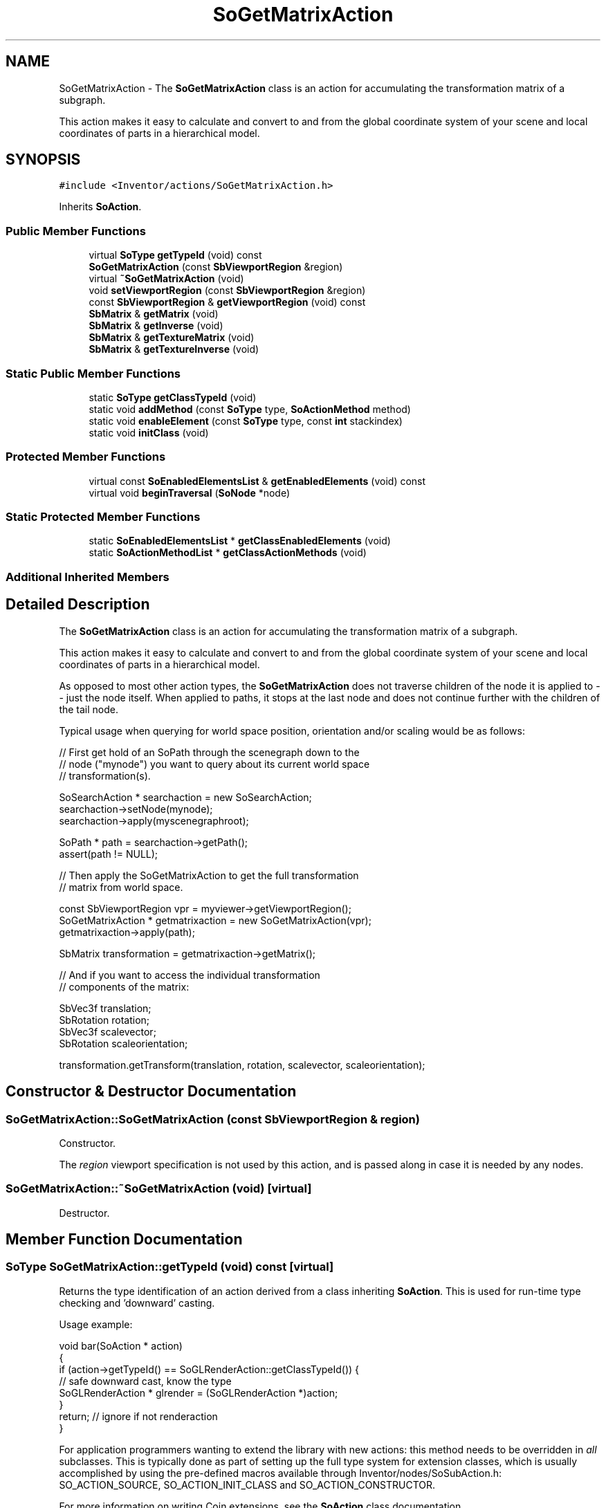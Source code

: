 .TH "SoGetMatrixAction" 3 "Sun May 28 2017" "Version 4.0.0a" "Coin" \" -*- nroff -*-
.ad l
.nh
.SH NAME
SoGetMatrixAction \- The \fBSoGetMatrixAction\fP class is an action for accumulating the transformation matrix of a subgraph\&.
.PP
This action makes it easy to calculate and convert to and from the global coordinate system of your scene and local coordinates of parts in a hierarchical model\&.  

.SH SYNOPSIS
.br
.PP
.PP
\fC#include <Inventor/actions/SoGetMatrixAction\&.h>\fP
.PP
Inherits \fBSoAction\fP\&.
.SS "Public Member Functions"

.in +1c
.ti -1c
.RI "virtual \fBSoType\fP \fBgetTypeId\fP (void) const"
.br
.ti -1c
.RI "\fBSoGetMatrixAction\fP (const \fBSbViewportRegion\fP &region)"
.br
.ti -1c
.RI "virtual \fB~SoGetMatrixAction\fP (void)"
.br
.ti -1c
.RI "void \fBsetViewportRegion\fP (const \fBSbViewportRegion\fP &region)"
.br
.ti -1c
.RI "const \fBSbViewportRegion\fP & \fBgetViewportRegion\fP (void) const"
.br
.ti -1c
.RI "\fBSbMatrix\fP & \fBgetMatrix\fP (void)"
.br
.ti -1c
.RI "\fBSbMatrix\fP & \fBgetInverse\fP (void)"
.br
.ti -1c
.RI "\fBSbMatrix\fP & \fBgetTextureMatrix\fP (void)"
.br
.ti -1c
.RI "\fBSbMatrix\fP & \fBgetTextureInverse\fP (void)"
.br
.in -1c
.SS "Static Public Member Functions"

.in +1c
.ti -1c
.RI "static \fBSoType\fP \fBgetClassTypeId\fP (void)"
.br
.ti -1c
.RI "static void \fBaddMethod\fP (const \fBSoType\fP type, \fBSoActionMethod\fP method)"
.br
.ti -1c
.RI "static void \fBenableElement\fP (const \fBSoType\fP type, const \fBint\fP stackindex)"
.br
.ti -1c
.RI "static void \fBinitClass\fP (void)"
.br
.in -1c
.SS "Protected Member Functions"

.in +1c
.ti -1c
.RI "virtual const \fBSoEnabledElementsList\fP & \fBgetEnabledElements\fP (void) const"
.br
.ti -1c
.RI "virtual void \fBbeginTraversal\fP (\fBSoNode\fP *node)"
.br
.in -1c
.SS "Static Protected Member Functions"

.in +1c
.ti -1c
.RI "static \fBSoEnabledElementsList\fP * \fBgetClassEnabledElements\fP (void)"
.br
.ti -1c
.RI "static \fBSoActionMethodList\fP * \fBgetClassActionMethods\fP (void)"
.br
.in -1c
.SS "Additional Inherited Members"
.SH "Detailed Description"
.PP 
The \fBSoGetMatrixAction\fP class is an action for accumulating the transformation matrix of a subgraph\&.
.PP
This action makes it easy to calculate and convert to and from the global coordinate system of your scene and local coordinates of parts in a hierarchical model\&. 

As opposed to most other action types, the \fBSoGetMatrixAction\fP does not traverse children of the node it is applied to -- just the node itself\&. When applied to paths, it stops at the last node and does not continue further with the children of the tail node\&.
.PP
Typical usage when querying for world space position, orientation and/or scaling would be as follows:
.PP
.PP
.nf
// First get hold of an SoPath through the scenegraph down to the
// node ("mynode") you want to query about its current world space
// transformation(s)\&.

SoSearchAction * searchaction = new SoSearchAction;
searchaction->setNode(mynode);
searchaction->apply(myscenegraphroot);

SoPath * path = searchaction->getPath();
assert(path != NULL);

// Then apply the SoGetMatrixAction to get the full transformation
// matrix from world space\&.

const SbViewportRegion vpr = myviewer->getViewportRegion();
SoGetMatrixAction * getmatrixaction = new SoGetMatrixAction(vpr);
getmatrixaction->apply(path);

SbMatrix transformation = getmatrixaction->getMatrix();

// And if you want to access the individual transformation
// components of the matrix:

SbVec3f translation;
SbRotation rotation;
SbVec3f scalevector;
SbRotation scaleorientation;

transformation\&.getTransform(translation, rotation, scalevector, scaleorientation);
.fi
.PP
 
.SH "Constructor & Destructor Documentation"
.PP 
.SS "SoGetMatrixAction::SoGetMatrixAction (const \fBSbViewportRegion\fP & region)"
Constructor\&.
.PP
The \fIregion\fP viewport specification is not used by this action, and is passed along in case it is needed by any nodes\&. 
.SS "SoGetMatrixAction::~SoGetMatrixAction (void)\fC [virtual]\fP"
Destructor\&. 
.SH "Member Function Documentation"
.PP 
.SS "\fBSoType\fP SoGetMatrixAction::getTypeId (void) const\fC [virtual]\fP"
Returns the type identification of an action derived from a class inheriting \fBSoAction\fP\&. This is used for run-time type checking and 'downward' casting\&.
.PP
Usage example:
.PP
.PP
.nf
void bar(SoAction * action)
{
  if (action->getTypeId() == SoGLRenderAction::getClassTypeId()) {
    // safe downward cast, know the type
    SoGLRenderAction * glrender = (SoGLRenderAction *)action;
  }
  return; // ignore if not renderaction
}
.fi
.PP
.PP
For application programmers wanting to extend the library with new actions: this method needs to be overridden in \fIall\fP subclasses\&. This is typically done as part of setting up the full type system for extension classes, which is usually accomplished by using the pre-defined macros available through Inventor/nodes/SoSubAction\&.h: SO_ACTION_SOURCE, SO_ACTION_INIT_CLASS and SO_ACTION_CONSTRUCTOR\&.
.PP
For more information on writing Coin extensions, see the \fBSoAction\fP class documentation\&.
.PP
Returns the actual type id of an object derived from a class inheriting \fBSoAction\fP\&. Needs to be overridden in \fIall\fP subclasses\&. 
.PP
Implements \fBSoAction\fP\&.
.SS "void SoGetMatrixAction::addMethod (const \fBSoType\fP type, \fBSoActionMethod\fP method)\fC [static]\fP"
\fIThis API member is considered internal to the library, as it is not likely to be of interest to the application programmer\&.\fP 
.SS "void SoGetMatrixAction::enableElement (const \fBSoType\fP type, const \fBint\fP stackindex)\fC [static]\fP"
\fIThis API member is considered internal to the library, as it is not likely to be of interest to the application programmer\&.\fP 
.SS "const \fBSoEnabledElementsList\fP & SoGetMatrixAction::getEnabledElements (void) const\fC [protected]\fP, \fC [virtual]\fP"
Returns a list of the elements used by action instances of this class upon traversal operations\&. 
.PP
Reimplemented from \fBSoAction\fP\&.
.SS "void SoGetMatrixAction::setViewportRegion (const \fBSbViewportRegion\fP & region)"
Set the viewport \fIregion\fP\&.
.PP
\fBSee also:\fP
.RS 4
\fBSoGetMatrixAction::SoGetMatrixAction()\fP 
.RE
.PP

.SS "const \fBSbViewportRegion\fP & SoGetMatrixAction::getViewportRegion (void) const"
Returns the viewport region for the action instance\&. 
.SS "\fBSbMatrix\fP & SoGetMatrixAction::getMatrix (void)"
Returns the accumulated transformation matrix\&.
.PP
Note: don't modify the returned matrix\&. This should only be done if you are implementing your own transformation type node extensions\&. This advice is also valid for the other matrix access methods documented below\&. 
.SS "\fBSbMatrix\fP & SoGetMatrixAction::getInverse (void)"
Returns the inverse of the accumulated transformation matrix\&. 
.SS "\fBSbMatrix\fP & SoGetMatrixAction::getTextureMatrix (void)"
Returns the accumulated texture matrix\&. 
.SS "\fBSbMatrix\fP & SoGetMatrixAction::getTextureInverse (void)"
Returns the inverse of the accumulated texture matrix\&. 
.SS "void SoGetMatrixAction::beginTraversal (\fBSoNode\fP * node)\fC [protected]\fP, \fC [virtual]\fP"
This virtual method is called from \fBSoAction::apply()\fP, and is the entry point for the actual scenegraph traversal\&.
.PP
It can be overridden to initialize the action at traversal start, for specific initializations in the action subclasses inheriting \fBSoAction\fP\&.
.PP
Default method just calls \fBtraverse()\fP, which any overridden implementation of the method must do too (or call \fBSoAction::beginTraversal()\fP) to trigger the scenegraph traversal\&. 
.PP
Reimplemented from \fBSoAction\fP\&.

.SH "Author"
.PP 
Generated automatically by Doxygen for Coin from the source code\&.
